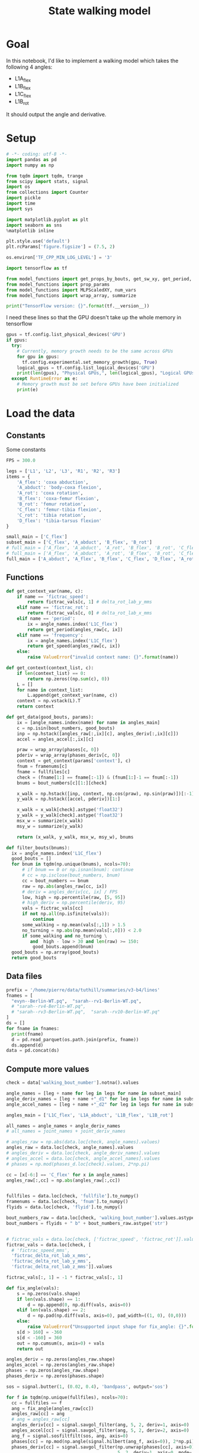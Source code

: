 #+TITLE: State walking model

* Goal
In this notebook, I'd like to implement a walking model which takes the following 4 angles:
- L1A_flex
- L1B_flex
- L1C_flex
- L1B_rot

It should output the angle and derivative.

* Setup
#+BEGIN_SRC jupyter-python
# -*- coding: utf-8 -*-
import pandas as pd
import numpy as np

from tqdm import tqdm, trange
from scipy import stats, signal
import os
from collections import Counter
import pickle
import time
import sys
#+END_SRC

#+RESULTS:

#+BEGIN_SRC jupyter-python
import matplotlib.pyplot as plt
import seaborn as sns
%matplotlib inline

plt.style.use('default')
plt.rcParams['figure.figsize'] = (7.5, 2)
#+END_SRC

#+RESULTS:

#+BEGIN_SRC jupyter-python
os.environ['TF_CPP_MIN_LOG_LEVEL'] = '3'

import tensorflow as tf

from model_functions import get_props_by_bouts, get_sw_xy, get_period, get_speed
from model_functions import prop_params
from model_functions import MLPScaledXY, num_vars
from model_functions import wrap_array, summarize

print("TensorFlow version: {}".format(tf.__version__))
#+END_SRC

#+RESULTS:
:RESULTS:
# [goto error]
: [0;31m---------------------------------------------------------------------------[0m
: [0;31mModuleNotFoundError[0m                       Traceback (most recent call last)
: Input [0;32mIn [3][0m, in [0;36m<cell line: 5>[0;34m()[0m
: [1;32m      1[0m os[38;5;241m.[39menviron[[38;5;124m'[39m[38;5;124mTF_CPP_MIN_LOG_LEVEL[39m[38;5;124m'[39m] [38;5;241m=[39m [38;5;124m'[39m[38;5;124m3[39m[38;5;124m'[39m
: [1;32m      3[0m [38;5;28;01mimport[39;00m [38;5;21;01mtensorflow[39;00m [38;5;28;01mas[39;00m [38;5;21;01mtf[39;00m
: [0;32m----> 5[0m [38;5;28;01mfrom[39;00m [38;5;21;01mmodel_functions[39;00m [38;5;28;01mimport[39;00m get_props_by_bouts, get_sw_xy, get_period, get_speed
: [1;32m      6[0m [38;5;28;01mfrom[39;00m [38;5;21;01mmodel_functions[39;00m [38;5;28;01mimport[39;00m prop_params
: [1;32m      7[0m [38;5;28;01mfrom[39;00m [38;5;21;01mmodel_functions[39;00m [38;5;28;01mimport[39;00m MLPScaledXY, num_vars
:
: [0;31mModuleNotFoundError[0m: No module named 'model_functions'
:END:

I need these lines so that the GPU doesn't take up the whole memory in tensorflow
#+BEGIN_SRC jupyter-python
gpus = tf.config.list_physical_devices('GPU')
if gpus:
  try:
    # Currently, memory growth needs to be the same across GPUs
    for gpu in gpus:
      tf.config.experimental.set_memory_growth(gpu, True)
    logical_gpus = tf.config.list_logical_devices('GPU')
    print(len(gpus), "Physical GPUs,", len(logical_gpus), "Logical GPUs")
  except RuntimeError as e:
    # Memory growth must be set before GPUs have been initialized
    print(e)
#+END_SRC

#+RESULTS:


* Load the data

** Constants
Some constants
#+BEGIN_SRC jupyter-python
FPS = 300.0

legs = ['L1', 'L2', 'L3', 'R1', 'R2', 'R3']
items = {
    'A_flex': 'coxa abduction',
    'A_abduct': 'body-coxa flexion',
    'A_rot': 'coxa rotation',
    'B_flex': 'coxa-femur flexion',
    'B_rot': 'femur rotation',
    'C_flex': 'femur-tibia flexion',
    'C_rot': 'tibia rotation',
    'D_flex': 'tibia-tarsus flexion'
}

small_main = ['C_flex']
subset_main = ['C_flex', 'A_abduct', 'B_flex', 'B_rot']
# full_main = ['A_flex', 'A_abduct', 'A_rot', 'B_flex', 'B_rot', 'C_flex', 'C_rot', 'D_flex']
# full_main = ['A_flex', 'A_abduct', 'A_rot', 'B_flex', 'B_rot', 'C_flex', 'C_rot']
full_main = ['A_abduct', 'A_flex', 'B_flex', 'C_flex', 'D_flex', 'A_rot', 'B_rot', 'C_rot']

#+END_SRC

#+RESULTS:


** Functions

#+BEGIN_SRC jupyter-python
def get_context_var(name, c):
    if name == 'fictrac_speed':
        return fictrac_vals[c, 1] # delta_rot_lab_y_mms
    elif name == 'fictrac_rot':
        return fictrac_vals[c, 0] # delta_rot_lab_x_mms
    elif name == 'period':
        ix = angle_names.index('L1C_flex')
        return get_period(angles_raw[c, ix])
    elif name == 'frequency':
        ix = angle_names.index('L1C_flex')
        return get_speed(angles_raw[c, ix])
    else:
        raise ValueError("invalid context name: {}".format(name))

def get_context(context_list, c):
    if len(context_list) == 0:
        return np.zeros((np.sum(c), 0))
    L = []
    for name in context_list:
        L.append(get_context_var(name, c))
    context = np.vstack(L).T
    return context

def get_data(good_bouts, params):
    ix = [angle_names.index(name) for name in angles_main]
    c = np.isin(bout_numbers, good_bouts)
    inp = np.hstack([angles_raw[:,ix][c], angles_deriv[:,ix][c]])
    accel = angles_accel[:,ix][c]

    praw = wrap_array(phases[c, 0])
    pderiv = wrap_array(phases_deriv[c, 0])
    context = get_context(params['context'], c)
    fnum = framenums[c]
    fname = fullfiles[c]
    check = (fname[1:] == fname[:-1]) & (fnum[1:]-1 == fnum[:-1])
    bnums = bout_numbers[c][1:][check]

    x_walk = np.hstack([inp, context, np.cos(praw), np.sin(praw)])[:-1]
    y_walk = np.hstack([accel, pderiv])[1:]

    x_walk = x_walk[check].astype('float32')
    y_walk = y_walk[check].astype('float32')
    msx_w = summarize(x_walk)
    msy_w = summarize(y_walk)

    return (x_walk, y_walk, msx_w, msy_w), bnums

def filter_bouts(bnums):
  ix = angle_names.index('L1C_flex')
  good_bouts = []
  for bnum in tqdm(np.unique(bnums), ncols=70):
      # if bnum == 0 or np.isnan(bnum): continue
      # cc = np.isclose(bout_numbers, bnum)
      cc = bout_numbers == bnum
      raw = np.abs(angles_raw[cc, ix])
      # deriv = angles_deriv[cc, ix] / FPS
      low, high = np.percentile(raw, [5, 95])
      # high_deriv = np.percentile(deriv, 95)
      vals = fictrac_vals[cc]
      if not np.all(np.isfinite(vals)):
          continue
      some_walking = np.mean(vals[:,1]) > 1.5
      no_turning = np.abs(np.mean(vals[:,0])) < 2.0
      if some_walking and no_turning \
         and  high - low > 30 and len(raw) >= 150:
          good_bouts.append(bnum)
  good_bouts = np.array(good_bouts)
  return good_bouts

#+END_SRC

#+RESULTS:




** Data files
#+BEGIN_SRC jupyter-python
prefix = '/home/pierre/data/tuthill/summaries/v3-b4/lines'
fnames = [
  "evyn--Berlin-WT.pq",  "sarah--rv1-Berlin-WT.pq",
  # "sarah--rv4-Berlin-WT.pq",
  # "sarah--rv3-Berlin-WT.pq",  "sarah--rv10-Berlin-WT.pq"
]
ds = []
for fname in fnames:
  print(fname)
  d = pd.read_parquet(os.path.join(prefix, fname))
  ds.append(d)
data = pd.concat(ds)
#+END_SRC

#+RESULTS:
: evyn--Berlin-WT.pq
: sarah--rv1-Berlin-WT.pq

#+RESULTS:

** Compute more values

#+BEGIN_SRC jupyter-python
check = data['walking_bout_number'].notna().values

angle_names = [leg + name for leg in legs for name in subset_main]
angle_deriv_names = [leg + name +"_d1" for leg in legs for name in subset_main]
angle_accel_names = [leg + name +"_d2" for leg in legs for name in subset_main]

angles_main = ['L1C_flex', 'L1A_abduct', 'L1B_flex', 'L1B_rot']

all_names = angle_names + angle_deriv_names
# all_names = joint_names + joint_deriv_names

# angles_raw = np.abs(data.loc[check, angle_names].values)
angles_raw = data.loc[check, angle_names].values
# angles_deriv = data.loc[check, angle_deriv_names].values
# angles_accel = data.loc[check, angle_accel_names].values
# phases = np.mod(phases_d.loc[check].values, 2*np.pi)

cc = [x[-6:] == 'C_flex' for x in angle_names]
angles_raw[:,cc] = np.abs(angles_raw[:,cc])


fullfiles = data.loc[check, 'fullfile'].to_numpy()
framenums = data.loc[check, 'fnum'].to_numpy()
flyids = data.loc[check, 'flyid'].to_numpy()

bout_numbers_raw = data.loc[check, 'walking_bout_number'].values.astype('int64')
bout_numbers = flyids + " b" + bout_numbers_raw.astype('str')


# fictrac_vals = data.loc[check, ['fictrac_speed', 'fictrac_rot']].values
fictrac_vals = data.loc[check, [
  # 'fictrac_speed_mms',
  'fictrac_delta_rot_lab_x_mms',
  'fictrac_delta_rot_lab_y_mms',
  'fictrac_delta_rot_lab_z_mms']].values

fictrac_vals[:, 1] = -1 * fictrac_vals[:, 1]

#+END_SRC

#+RESULTS:
: ed64e095-0adc-4ca2-b077-4e4a1765355a


#+BEGIN_SRC jupyter-python
def fix_angle(vals):
    s = np.zeros(vals.shape)
    if len(vals.shape) == 1:
        d = np.append(0, np.diff(vals, axis=0))
    elif len(vals.shape) == 2:
        d = np.pad(np.diff(vals, axis=0), pad_width=((1, 0), (0,0)))
    else:
        raise ValueError("Unsupported input shape for fix_angle: {}".format(vals.shape))
    s[d > 160] = -360
    s[d < -160] = 360
    out = np.cumsum(s, axis=0) + vals
    return out
#+END_SRC

#+RESULTS:
: 39d6d596-1552-4aaa-a6b1-18d42c42b17e




#+BEGIN_SRC jupyter-python
angles_deriv = np.zeros(angles_raw.shape)
angles_accel = np.zeros(angles_raw.shape)
phases = np.zeros(angles_raw.shape)
phases_deriv = np.zeros(phases.shape)

sos = signal.butter(1, (0.02, 0.4), 'bandpass', output='sos')

for f in tqdm(np.unique(fullfiles), ncols=70):
  cc = fullfiles == f
  ang = fix_angle(angles_raw[cc])
  angles_raw[cc] = ang
  # ang = angles_raw[cc]
  angles_deriv[cc] = signal.savgol_filter(ang, 5, 2, deriv=1, axis=0)
  angles_accel[cc] = signal.savgol_filter(ang, 5, 2, deriv=2, axis=0)
  ang_f = signal.sosfiltfilt(sos, ang, axis=0)
  phases[cc] = np.mod(np.angle(signal.hilbert(ang_f, axis=0)), 2*np.pi)
  phases_deriv[cc] = signal.savgol_filter(np.unwrap(phases[cc], axis=0),
                                          5, 2, deriv=1, axis=0, mode='nearest')

#+END_SRC

#+RESULTS:
: 51ffcd3f-c4a0-4faf-b7c1-dfba50615551


** Format the data

#+BEGIN_SRC jupyter-python
for i in range(3):
    plt.figure()
    _ = plt.hist(fictrac_vals[:,i], bins=100)
    plt.xlim(-30, 30)
#+END_SRC

#+RESULTS:
: 43321199-d944-40ff-8a68-2ee53c4ae1df


#+BEGIN_SRC jupyter-python
# fly = "6.15.20 Fly 4_0"
# fly = "all"
# bnums = np.unique(bout_numbers[flyids == fly])
bnums = np.unique(bout_numbers)
ix = angle_names.index('L1C_flex')

good_bouts = filter_bouts(bnums)

np.random.seed(123)
np.random.shuffle(good_bouts)
#+END_SRC

#+RESULTS:
: 14db872b-10a0-4a02-8254-e14a63594ac6

#+BEGIN_SRC jupyter-python
# params = {'context': ['fictrac_speed', 'fictrac_rot'], 'use_phase': True}
params = {'context': ['fictrac_speed'], 'use_phase': True}

xy_w, bnums = get_data(good_bouts[:-5], params)
xy_w_test, bnums_test = get_data(good_bouts[-5:], params)

print("Data points in training set:", len(xy_w[0]))
print("Data points in test set:", len(xy_w_test[0]))
#+END_SRC

#+RESULTS:
: ae786b70-99d9-4fe1-8c3e-a9d695164ed1

* Simple MLP
** Train the model
*** Constants

#+BEGIN_SRC jupyter-python
# batch_size = 2500
# n_epochs = 6000
batch_size = 2000
n_epochs = 200
# n_epochs = 1000
#+END_SRC

#+RESULTS:

*** Model setup

#+BEGIN_SRC jupyter-python
model_walk = MLPScaledXY(output_dim=xy_w[1].shape[1],
                         hidden_dim=256, dropout_rate=0.05,
                         msx=xy_w[2], msy=xy_w[3])

model_walk(xy_w[0][:2])
print('Walk', num_vars(model_walk))
#+END_SRC

#+RESULTS:
: Walk 70149

*** Training function

#+BEGIN_SRC jupyter-python
lr = tf.Variable(1e-3)
opt = tf.keras.optimizers.Adam(learning_rate=lr)

@tf.function
def step_mlp_norm(model_walk, in_walk, out_walk):
  """Performs one optimizer step on a single mini-batch."""
  in_walk = tf.cast(in_walk, 'float32')
  out_walk = tf.cast(out_walk, 'float32')

  N = out_walk.shape[0]

  with tf.GradientTape() as tape:
      pred_walk = model_walk(in_walk, is_training=True)
      error_walk = tf.square(out_walk - pred_walk) / tf.square(model_walk.msy[1])
      loss = tf.reduce_mean(error_walk)

  variables = model_walk.trainable_variables
  grads = tape.gradient(loss, variables)
  opt.apply_gradients(zip(grads, variables))
  return loss
#+END_SRC

#+RESULTS:

*** Running the training

#+BEGIN_SRC jupyter-python
in_walk = xy_w[0]
in_walk_state = in_walk[:, :-3]
extra_walk = in_walk[:, -3:]
out_walk = xy_w[1]

t0 = time.time()

for epoch_num in range(n_epochs+1):
    ixs = np.arange(len(in_walk))
    np.random.shuffle(ixs)
    total = 0
    num = 0
    for s in range(0, len(ixs), batch_size):
        c = ixs[s:s+batch_size]
        in_walk_c = np.copy(in_walk[c])
        out_walk_c = np.copy(out_walk[c])
        total += step_mlp_norm(model_walk, in_walk_c, out_walk_c).numpy()
        num += 1
    if epoch_num % 25 == 0:
        t1 = time.time() - t0
        print("Time: {:.2f} Epoch {}: {:.5f}".format(t1, epoch_num, total / num))

print("Done!")
#+END_SRC

#+RESULTS:
#+begin_example
Time: 0.48 Epoch 0: 0.52855
Time: 5.02 Epoch 25: 0.38398
Time: 9.53 Epoch 50: 0.36685
Time: 13.98 Epoch 75: 0.35652
Time: 18.50 Epoch 100: 0.34889
Time: 23.00 Epoch 125: 0.34355
Time: 27.45 Epoch 150: 0.33860
Time: 31.97 Epoch 175: 0.33513
Time: 36.49 Epoch 200: 0.33193
Done!
#+end_example

** Evaluating the model

#+BEGIN_SRC jupyter-python
def update_state(ang, drv, phase, out, ratio=1.0):
    accel = out[:len(ang)]
    drv1 = drv + accel * ratio
    ang1 = ang + drv * ratio
    phase1 = phase + out[-1]*ratio
    return ang1, drv1, phase1
#+END_SRC

#+RESULTS:

#+BEGIN_SRC jupyter-python
n_ang = len(angles_main)

common = Counter(bnums).most_common(50)
b, _ = common[3]

n_pred = 200

cc = np.where(b == bnums)[0][:n_pred]
real_ang = xy_w[0][cc, :n_ang]
real_drv = xy_w[0][cc, n_ang:n_ang*2]
rcos, rsin = xy_w[0][:, [-2, -1]][cc].T
real_phase = np.arctan2(rsin, rcos)
real_context = xy_w[0][cc, -3:-2]

ang = real_ang[0]
drv = real_drv[0]
context = real_context
pcos, psin = rcos[0], rsin[0]
phase = np.arctan2(psin, pcos)

pred_ang = np.zeros((n_pred, n_ang))
pred_drv = np.zeros((n_pred, n_ang))
pred_phase = np.zeros(n_pred)

for i in range(n_pred):
  inp = np.hstack([ang, drv, context[i], pcos, psin])
  out = model_walk(inp[None].astype('float32'))[0].numpy()
  ang1, drv1, phase1 = update_state(ang, drv, phase, out, ratio=0.5)
  new_inp = np.hstack([ang1, drv1, context[i], np.cos(phase1), np.sin(phase1)])
  out = model_walk(new_inp[None].astype('float32'))[0].numpy()
  ang, drv, phase = update_state(ang, drv, phase, out, ratio=1.0)
  # phase = np.mod(phase, 2*np.pi)
  phase = np.mod(real_phase[i], 2*np.pi)
  pcos, psin = np.cos(phase), np.sin(phase)
  pred_ang[i] = ang
  pred_drv[i] = drv
  pred_phase[i] = phase
#+END_SRC

#+RESULTS:



#+BEGIN_SRC jupyter-python
plt.figure(figsize=(6, 9))
plt.subplot(211)
plt.plot(pred_ang)
plt.title('Simulated')
plt.ylabel('Angle (deg)')
plt.ylim(20, 180)
plt.subplot(212)
plt.plot(real_ang)
plt.legend(labels=["femur-tibia flexion", "body-coxa flexion", "coxa-femur flexion", "coxa-femur rotation"])
plt.title('Real')
plt.xlabel('Frame number')
plt.ylabel('Angle (deg)')
plt.ylim(20, 180)

#+END_SRC

#+RESULTS:
:RESULTS:
| 20.0 | 180.0 |
[[file:./.ob-jupyter/62963e6ef43a72c766671e789015a8b2d28fdf3c.png]]
:END:

#+BEGIN_SRC jupyter-python
plt.figure(figsize=(6, 9))
plt.subplot(211)
plt.plot(pred_drv)
plt.title('Simulated')
plt.ylabel('Angle (deg)')
# plt.ylim(20, 180)
plt.subplot(212)
plt.plot(real_drv)
plt.legend(labels=["femur-tibia flexion", "body-coxa flexion", "coxa-femur flexion", "coxa-femur rotation"])
plt.title('Real')
plt.xlabel('Frame number')
plt.ylabel('Angle (deg)')
# plt.ylim(20, 180)

#+END_SRC

#+RESULTS:
:RESULTS:
: Text(0, 0.5, 'Angle (deg)')
[[file:./.ob-jupyter/a050913d8ca4f83b3257a48da96ef84b72d75a4b.png]]
:END:



#+BEGIN_SRC jupyter-python
plt.figure(figsize=(7, 4))
plt.subplot(211)
# plt.plot(np.cos(pred_phase))
# plt.plot(np.sin(pred_phase))
plt.plot(np.mod(pred_phase, 2*np.pi))
plt.subplot(212)
plt.plot(np.mod(real_phase, 2*np.pi))
# plt.plot(np.cos(real_phase))
# plt.plot(np.sin(real_phase))
#+END_SRC

#+RESULTS:
:RESULTS:
| <matplotlib.lines.Line2D | at | 0x7f8b5402e730> |
[[file:./.ob-jupyter/de7589810a0feea99e8575c047f2b93a1114b864.png]]
:END:

* Mode adaptive network model
Although the basic MLP model works, it does not respond appropriately to a different phase input.
I think this could be fixed if I switch to a mode adaptive formulation which changes weights as a function of speed and phase.

** Network model
#+BEGIN_SRC jupyter-python
from typing import Optional, Text
from tensorflow.python.keras.engine.input_spec import InputSpec
from tensorflow.keras import Model
from tensorflow.keras import layers


class ModeAdaptiveLinear(Model):
  """Linear module, modified to handle phase as an input."""

  def __init__(self,
               output_size: int,
               n_control: int = 4,
               with_bias: bool = True,
               name: Optional[Text] = None):
    super(ModeAdaptiveLinear, self).__init__(name=name)
    self.output_size = output_size
    self.with_bias = with_bias
    self.n_control = n_control

  def build(self, input_shape):
      self.w = self.add_weight(shape=(self.n_control, input_shape[-1], self.output_size),
                               initializer='random_normal',
                               trainable=True)
      if self.with_bias:
        self.b = self.add_weight(shape=(self.n_control, self.output_size,),
                                 initializer='zeros',
                                 trainable=True)

  def _get_weights(self, weights: tf.Tensor):
    w_p = tf.einsum('ji,imk->jmk', weights, self.w)
    if self.with_bias:
      b_p = tf.einsum('ji,ik->jk', weights, self.b)
    else:
      b_p = None
    return w_p, b_p

  def call(self, inputs: tf.Tensor, weights: tf.Tensor) -> tf.Tensor:
    w_p, b_p = self._get_weights(weights)

    outputs = tf.squeeze(tf.matmul(tf.expand_dims(inputs, 1), w_p))
    if self.with_bias:
      outputs = tf.add(outputs, b_p)
    return outputs
#+END_SRC

#+RESULTS:

This is a variant of my previous mode adaptive network which takes a different set of variables for the determination of the weights
#+BEGIN_SRC jupyter-python
class ModeAdaptiveMLP(Model):
  def __init__(self, output_dim=10, hidden_dim=512, gating_dim=32,
               n_control=4, dropout_rate=None,
               msx=(0,1), msg=(0,1), msy=(0,1)):
    super(ModeAdaptiveMLP, self).__init__()
    self.gating1 = layers.Dense(gating_dim, name="gating1")
    self.gating2 = layers.Dense(gating_dim, name="gating2")
    self.gating3 = layers.Dense(n_control, name="gating3")

    self.hidden1 = ModeAdaptiveLinear(hidden_dim, n_control=n_control, name="hidden1")
    self.hidden2 = ModeAdaptiveLinear(hidden_dim, n_control=n_control, name="hidden2")
    self.final = ModeAdaptiveLinear(output_dim,  n_control=n_control, name="final")
    self._dropout_rate = dropout_rate
    self.msx = msx
    self.msg = msg
    self.msy = msy

  def _get_phase_weights(self, g):
    gs = (g - self.msg[0]) / self.msg[1]
    output = tf.nn.elu(self.gating1(gs))
    output = tf.nn.elu(self.gating2(output))
    output = self.gating3(output)
    output = tf.nn.softmax(output)
    return output

  def _run_with_weights(self, x, weights, is_training=False):
    use_dropout = is_training and self._dropout_rate not in (None, 0)
    xs = (x - self.msx[0]) / self.msx[1]
    output = tf.nn.elu(self.hidden1(xs, weights))
    if use_dropout:
      output = tf.nn.dropout(output, self._dropout_rate)
    output = tf.nn.elu(self.hidden2(output, weights))
    if use_dropout:
      output = tf.nn.dropout(output, self._dropout_rate)
    output = self.final(output, weights)
    output = output * self.msy[1] + self.msy[0]
    return output

  def __call__(self, x, g, is_training=False):
    weights = self._get_phase_weights(g)
    output = self._run_with_weights(x, weights, is_training)
    return output
#+END_SRC

#+RESULTS:

** Train the model
*** Constants

#+BEGIN_SRC jupyter-python
# batch_size = 2500
# n_epochs = 6000
batch_size = 2000
n_epochs = 200
# n_epochs = 1000
#+END_SRC

#+RESULTS:

*** Model setup
#+BEGIN_SRC jupyter-python
n_ang = len(angles_main)
msx = xy_w[2][0][:n_ang*2], xy_w[2][1][:n_ang*2]
msg = xy_w[2][0][n_ang*2:], xy_w[2][1][n_ang*2:]
msy = xy_w[3]
#+END_SRC

#+RESULTS:


#+BEGIN_SRC jupyter-python
model_walk = ModeAdaptiveMLP(output_dim=xy_w[1].shape[1],
                             n_control=6, gating_dim=32,
                             hidden_dim=64, dropout_rate=0.05,
                             msx=msx, msg=msg, msy=msy)

x = xy_w[0][:2,:n_ang*2]
g = xy_w[0][:2,n_ang*2:]
model_walk(x, g)
print('Walk', num_vars(model_walk))
#+END_SRC

#+RESULTS:
: Walk 31748

*** Training function

#+BEGIN_SRC jupyter-python
lr = tf.Variable(1e-3)
opt = tf.keras.optimizers.Adam(learning_rate=lr)

@tf.function
def step_mlp_norm(model_walk, in_walk_x, in_walk_g, out_walk):
  """Performs one optimizer step on a single mini-batch."""
  in_walk_x = tf.cast(in_walk_x, 'float32')
  in_walk_g = tf.cast(in_walk_g, 'float32')
  out_walk = tf.cast(out_walk, 'float32')

  N = out_walk.shape[0]

  with tf.GradientTape() as tape:
      pred_walk = model_walk(in_walk_x, in_walk_g, is_training=True)
      error_walk = tf.square(out_walk - pred_walk) / tf.square(model_walk.msy[1])
      loss = tf.reduce_mean(error_walk)

  variables = model_walk.trainable_variables
  grads = tape.gradient(loss, variables)
  opt.apply_gradients(zip(grads, variables))
  return loss
#+END_SRC

#+RESULTS:

*** Running the training

#+BEGIN_SRC jupyter-python
in_walk = xy_w[0]
in_walk_x = in_walk[:, :-3]
in_walk_g = in_walk[:, -3:]
out_walk = xy_w[1]

t0 = time.time()

for epoch_num in range(n_epochs+1):
    ixs = np.arange(len(in_walk))
    np.random.shuffle(ixs)
    total = 0
    num = 0
    for s in range(0, len(ixs), batch_size):
        c = ixs[s:s+batch_size]
        in_walk_x_c = np.copy(in_walk_x[c])
        in_walk_g_c = np.copy(in_walk_g[c])
        out_walk_c = np.copy(out_walk[c])
        total += step_mlp_norm(model_walk, in_walk_x_c, in_walk_g_c, out_walk_c).numpy()
        num += 1
    if epoch_num % 25 == 0:
        t1 = time.time() - t0
        print("Time: {:.2f} Epoch {}: {:.5f}".format(t1, epoch_num, total / num))

print("Done!")
#+END_SRC

#+RESULTS:
#+begin_example
Time: 0.41 Epoch 0: 0.33599
Time: 9.35 Epoch 25: 0.33344
Time: 18.41 Epoch 50: 0.33125
Time: 27.36 Epoch 75: 0.33041
Time: 36.34 Epoch 100: 0.32825
Time: 45.35 Epoch 125: 0.32635
Time: 54.39 Epoch 150: 0.32515
Time: 63.40 Epoch 175: 0.32382
Time: 72.39 Epoch 200: 0.32371
Done!
#+end_example


** Evaluating the model

#+BEGIN_SRC jupyter-python
def update_state(ang, drv, phase, out, ratio=1.0):
    accel = out[:len(ang)]
    drv1 = drv + accel * ratio
    ang1 = ang + drv * ratio
    phase1 = phase + out[-1]*ratio
    return ang1, drv1, phase1
#+END_SRC

#+RESULTS:

#+BEGIN_SRC jupyter-python
n_ang = len(angles_main)

common = Counter(bnums).most_common(50)
b, _ = common[0]

n_pred = 200

cc = np.where(b == bnums)[0][:n_pred]
real_ang = xy_w[0][cc, :n_ang]
real_drv = xy_w[0][cc, n_ang:n_ang*2]
rcos, rsin = xy_w[0][:, [-2, -1]][cc].T
real_phase = np.arctan2(rsin, rcos)
real_context = xy_w[0][cc, -3:-2]

ang = real_ang[0]
drv = real_drv[0]
context = real_context
pcos, psin = rcos[0], rsin[0]
phase = np.arctan2(psin, pcos)

pred_ang = np.zeros((n_pred, n_ang))
pred_drv = np.zeros((n_pred, n_ang))
pred_phase = np.zeros(n_pred)

for i in range(n_pred):
  inp_x = np.hstack([ang, drv])
  inp_g = np.hstack([context[i], np.cos(phase), np.sin(phase)])
  out = model_walk(inp_x[None].astype('float32'), inp_g[None].astype('float32'))[0].numpy()
  ang1, drv1, phase1 = update_state(ang, drv, phase, out, ratio=0.5)
  inp_x = np.hstack([ang1, drv1])
  inp_g = np.hstack([context[i], np.cos(phase1), np.sin(phase1)])
  out = model_walk(inp_x[None].astype('float32'), inp_g[None].astype('float32'))[0].numpy()
  ang, drv, phase = update_state(ang, drv, phase, out, ratio=1.0)
  # phase = np.mod(phase, 2*np.pi)
  phase = real_phase[i]
  pred_ang[i] = ang
  pred_drv[i] = drv
  pred_phase[i] = phase
#+END_SRC

#+RESULTS:



#+BEGIN_SRC jupyter-python
plt.figure(figsize=(6, 9))
plt.subplot(211)
plt.plot(pred_ang)
plt.title('Simulated')
plt.ylabel('Angle (deg)')
plt.ylim(20, 180)
plt.subplot(212)
plt.plot(real_ang)
plt.legend(labels=["femur-tibia flexion", "body-coxa flexion", "coxa-femur flexion", "coxa-femur rotation"])
plt.title('Real')
plt.xlabel('Frame number')
plt.ylabel('Angle (deg)')
plt.ylim(20, 180)

#+END_SRC

#+RESULTS:
:RESULTS:
| 20.0 | 180.0 |
[[file:./.ob-jupyter/f17f47896861cba325fc0e4f36ef9168cff73522.png]]
:END:

#+BEGIN_SRC jupyter-python
sos = signal.butter(1, (0.02, 0.4), 'bandpass', output='sos')
ang_f = signal.sosfiltfilt(sos, real_ang, axis=0)
plt.plot(ang_f[:,0])
pp = np.mod(np.angle(signal.hilbert(ang_f, axis=-0)), 2*np.pi)
plt.plot(pp[:,0])
#+END_SRC

#+RESULTS:
:RESULTS:
| <matplotlib.lines.Line2D | at | 0x7f8cf01d8a90> |
[[file:./.ob-jupyter/509319a79d7a3b73b59c5a074259d3fd586dd1ec.png]]
:END:


#+BEGIN_SRC jupyter-python
plt.figure(figsize=(6, 9))
plt.subplot(211)
plt.plot(pred_drv)
plt.title('Simulated')
plt.ylabel('Angle (deg)')
# plt.ylim(20, 180)
plt.subplot(212)
plt.plot(real_drv)
plt.legend(labels=["femur-tibia flexion", "body-coxa flexion", "coxa-femur flexion", "coxa-femur rotation"])
plt.title('Real')
plt.xlabel('Frame number')
plt.ylabel('Angle (deg)')
# plt.ylim(20, 180)

#+END_SRC

#+RESULTS:
:RESULTS:
: Text(0, 0.5, 'Angle (deg)')
[[file:./.ob-jupyter/1343c1c0c4ea9933f18585388f22dd035cc743a8.png]]
:END:



#+BEGIN_SRC jupyter-python
plt.figure(figsize=(7, 4))
plt.subplot(211)
# plt.plot(np.cos(pred_phase))
# plt.plot(np.sin(pred_phase))
plt.plot(pred_phase)
plt.subplot(212)
plt.plot(real_phase)
# plt.plot(np.cos(real_phase))
# plt.plot(np.sin(real_phase))
#+END_SRC

#+RESULTS:
:RESULTS:
| <matplotlib.lines.Line2D | at | 0x7f8bdc0f5a60> |
[[file:./.ob-jupyter/495d46a8742eafaad3d26fdda4639a8ccb5ed966.png]]
:END:

* Extracting phase offsets across behaviors


#+BEGIN_SRC jupyter-python
# good_flex = [x[-6:] == 'C_flex' for x in angle_names]
good_names = ['L1C_flex', 'L2B_rot', 'L3C_flex', 'R1C_flex', 'R2B_rot', 'R3C_flex']
good_flex = [x in good_names for x in angle_names]
pp = phases[:, good_flex].copy()
pp[:,[0, 3, 4]] += np.pi # add pi to correct for negative offset
print(np.array(angle_names)[good_flex].tolist())
#+END_SRC

#+RESULTS:
: ['L1C_flex', 'L2B_rot', 'L3C_flex', 'R1C_flex', 'R2B_rot', 'R3C_flex']


#+BEGIN_SRC jupyter-python
common = Counter(bout_numbers).most_common(100)
b, _ = common[1]
c = bout_numbers == b
#+END_SRC

#+RESULTS:

#+BEGIN_SRC jupyter-python
_ = plt.plot(angles_raw[c][:, good_flex])
#+END_SRC

#+RESULTS:
[[file:./.ob-jupyter/48f1136d308043ec523a0dc87dac417e89ca735f.png]]


#+BEGIN_SRC jupyter-python
plt.plot(pp[c][:100])
#+END_SRC

#+RESULTS:
:RESULTS:
| <matplotlib.lines.Line2D | at | 0x7f62fc37fd60> | <matplotlib.lines.Line2D | at | 0x7f62fc37fd90> | <matplotlib.lines.Line2D | at | 0x7f62fc37feb0> | <matplotlib.lines.Line2D | at | 0x7f62fc37ffd0> | <matplotlib.lines.Line2D | at | 0x7f62fc38d130> | <matplotlib.lines.Line2D | at | 0x7f62fc370c10> |
[[file:./.ob-jupyter/dedb5c76d8855ad96f33c4cef6bf7aa5bfe2d8b6.png]]
:END:


#+BEGIN_SRC jupyter-python
plt.figure(figsize=(6,6))
for i in range(6):
    for j in range(6):
        plt.subplot(6, 6, i*6+j+1)
        if j == 0:
            plt.ylabel(good_names[i][:2])
        if i == 5:
            plt.xlabel(good_names[j][:2])
        if i == j:
            plt.xticks([])
            plt.yticks([])
            continue
        diff = np.mod(pp[:, i] - pp[:, j], 2*np.pi)
        _ = plt.hist(diff, bins=100)
        # plt.axis('off')
        plt.xticks([])
        plt.yticks([])
        plt.xlim(0, 2*np.pi)
sns.despine()
#+END_SRC


#+RESULTS:
[[file:./.ob-jupyter/2edd33e015af1fd15db18ce2095c4688a606c4a9.png]]


#+BEGIN_SRC jupyter-python
_ = plt.hist(fictrac_vals[:,2], bins=100, range=(-30, 30))
#+END_SRC

#+RESULTS:
[[file:./.ob-jupyter/3ddc309f33e1bf9b0ebb9b93631c738ebeace6fc.png]]


#+BEGIN_SRC jupyter-python
speeds_y = [4, 8, 12, 16]
speeds_z = [-8, -4, 0, 4, 8]
#+END_SRC

#+RESULTS:


#+BEGIN_SRC jupyter-python
dout = dict()
for sy in speeds_y:
    cy = (fictrac_vals[:,1] >= sy-2) & (fictrac_vals[:,1] < sy+2)
    for sz in speeds_z:
        cz = (fictrac_vals[:,2] >= sz-2) & (fictrac_vals[:,2] < sz+2)
        cc = cy & cz
        for i in range(6):
            for j in range(6):
                diff = np.mod(pp[cc, i] - pp[cc, j], 2*np.pi)
                mm = np.mean(np.exp(1j * diff))
                mean = np.mod(np.angle(mm), 2*np.pi)
                std = np.sqrt(-2*np.log(np.abs(mm)))
                dout[(sy, sz, i, j)] = (mean, std)
#+END_SRC

#+RESULTS:

#+BEGIN_SRC jupyter-python
cmap = plt.get_cmap("plasma")
plt.figure(figsize=(10,10))
for i in range(6):
    for j in range(6):
        plt.subplot(6, 6, i*6+j+1)
        if i == j:
            plt.text(0.4, 0.4, legs[i], fontsize="xx-large")
            plt.axis('off')
            # if j <= i:
            # plt.axis('off')
            continue
        base = dout[(4, 0, i, j)][0]
        for sy in speeds_y:
            means = [dout[(sy, sz, i, j)][0] for sz in speeds_z]
            means = np.array(means)
            plt.plot(speeds_z, means, color=cmap(sy/18))
        if j != i+1:
            plt.yticks([])
            plt.xticks([])
        # plt.ylim(-0.75, 0.75)
        plt.ylim(0, 2*np.pi)
sns.despine()
#+END_SRC

#+RESULTS:
[[file:./.ob-jupyter/6beef32d739d48f10afa6d28579a2b1727f6c636.png]]


#+BEGIN_SRC jupyter-python
cmap = plt.get_cmap("plasma")
plt.figure(figsize=(8,8))
order = [0, 4, 2]
for ri in range(3):
    for rj in range(3):
        plt.subplot(3, 3, ri*3+rj+1)
        i = order[ri]
        j = order[rj]
        if i == j:
            plt.text(0.4, 0.4, legs[i], fontsize="xx-large")
            plt.axis('off')
            # if j <= i:
            # plt.axis('off')
            continue
        base = dout[(4, 0, i, j)][0]
        for sy in speeds_y:
            means = [dout[(sy, sz, i, j)][0] for sz in speeds_z]
            means = np.array(means)
            means = np.mod(means + np.pi, np.pi*2) - np.pi
            plt.plot(speeds_z, means, color=cmap(sy/18))
        # if j != i+1:
        #     plt.yticks([])
        #     plt.xticks([])
        # plt.ylim(-0.75, 0.75)
        plt.ylim(-np.pi, np.pi)
sns.despine()
#+END_SRC

#+RESULTS:
[[file:./.ob-jupyter/b8e803d9628ac600cc48e4e598591659c46c1235.png]]

#+BEGIN_SRC jupyter-python
cmap = plt.get_cmap("plasma")
plt.figure(figsize=(8,8))
order = [3, 1, 5]
for ri in range(3):
    for rj in range(3):
        plt.subplot(3, 3, ri*3+rj+1)
        i = order[ri]
        j = order[rj]
        if i == j:
            plt.text(0.4, 0.4, legs[i], fontsize="xx-large")
            plt.axis('off')
            # if j <= i:
            # plt.axis('off')
            continue
        base = dout[(4, 0, i, j)][0]
        for sy in speeds_y:
            means = [dout[(sy, sz, i, j)][0] for sz in speeds_z]
            means = np.array(means)
            means = np.mod(means + np.pi, np.pi*2) - np.pi
            plt.plot(speeds_z, means, color=cmap(sy/18))
        # if j != i+1:
        #     plt.yticks([])
        #     plt.xticks([])
        # plt.ylim(-0.75, 0.75)
        plt.ylim(-np.pi, np.pi)
sns.despine()
#+END_SRC

#+RESULTS:
[[file:./.ob-jupyter/35c51248f53c1c5cc31407985513213d3c284a8c.png]]


#+BEGIN_SRC jupyter-python
cmap = plt.get_cmap("plasma")
plt.figure(figsize=(10,10))
for i in range(6):
    for j in range(6):
        plt.subplot(6, 6, i*6+j+1)
        if i == j:
            plt.text(0.4, 0.4, legs[i], fontsize="xx-large")
            plt.axis('off')
            # if j <= i:
            # plt.axis('off')
            continue
        for sy in speeds_y:
            means = [dout[(sy, sz, i, j)][1] for sz in speeds_z]
            means = np.array(means)
            plt.plot(speeds_z, means, color=cmap(sy/18))
        if j != i+1:
            plt.yticks([])
            plt.xticks([])
        # plt.ylim(-0.75, 0.75)
        plt.ylim(0, 2)
sns.despine()
#+END_SRC

#+RESULTS:
[[file:./.ob-jupyter/efaf9ec2aa79fb6b2877014d91e971462f19b61d.png]]


#+BEGIN_SRC jupyter-python
for i in range(6):
    for j in range(6):
        diff = np.mod(pp[:, i] - pp[:, j], 2*np.pi)
        mm = np.mean(np.exp(1j * diff))
        mean = np.angle(mm)
        std = np.sqrt(-2*np.log(np.abs(mm)))
        print("{}-{}  mean:{:.2f}  std:{:.2f}".format(legs[i], legs[j], np.mod(mean, 2*np.pi), std))
#+END_SRC

#+RESULTS:
#+begin_example
L1-L1  mean:0.00  std:0.00
L1-L2  mean:3.23  std:1.26
L1-L3  mean:0.96  std:1.13
L1-R1  mean:3.05  std:1.13
L1-R2  mean:0.20  std:1.06
L1-R3  mean:4.14  std:1.33
L2-L1  mean:3.06  std:1.26
L2-L2  mean:0.00  std:0.00
L2-L3  mean:4.12  std:1.16
L2-R1  mean:6.12  std:1.03
L2-R2  mean:3.25  std:1.42
L2-R3  mean:0.84  std:1.10
L3-L1  mean:5.32  std:1.13
L3-L2  mean:2.16  std:1.16
L3-L3  mean:0.00  std:0.00
L3-R1  mean:2.01  std:1.32
L3-R2  mean:5.52  std:1.08
L3-R3  mean:3.10  std:1.16
R1-L1  mean:3.23  std:1.13
R1-L2  mean:0.17  std:1.03
R1-L3  mean:4.28  std:1.32
R1-R1  mean:0.00  std:0.00
R1-R2  mean:3.41  std:1.30
R1-R3  mean:1.02  std:1.16
R2-L1  mean:6.09  std:1.06
R2-L2  mean:3.04  std:1.42
R2-L3  mean:0.76  std:1.08
R2-R1  mean:2.87  std:1.30
R2-R2  mean:0.00  std:0.00
R2-R3  mean:3.99  std:1.20
R3-L1  mean:2.14  std:1.33
R3-L2  mean:5.44  std:1.10
R3-L3  mean:3.18  std:1.16
R3-R1  mean:5.27  std:1.16
R3-R2  mean:2.29  std:1.20
R3-R3  mean:0.00  std:0.00
#+end_example


#+BEGIN_SRC jupyter-python
ddiff = dict()
for sy in speeds_y:
    cy = (fictrac_vals[:,1] >= sy-2) & (fictrac_vals[:,1] < sy+2)
    for sz in speeds_z:
        cz = (fictrac_vals[:,2] >= sz-2) & (fictrac_vals[:,2] < sz+2)
        cc = cy & cz
        for i in range(6):
            dx = np.diff(pp[cc, i])
            dx = dx[(dx > -0.3) & (dx < 0.7)]
            ddiff[(sy, sz, i)] = dx
#+END_SRC

#+RESULTS:

#+BEGIN_SRC jupyter-python
cmap = plt.get_cmap("plasma")
for i in range(6):
    for sy in speeds_y:
        vals = [np.mean(ddiff[(sy, sz, i)]) for sz in speeds_z]
        plt.subplot(2, 3, i+1)
        plt.plot(speeds_z, vals, color=cmap(sy/18))
        plt.title(legs[i])
#+END_SRC

#+RESULTS:
[[file:./.ob-jupyter/237f5054080435a8bced7ab19094e5334fef08a4.png]]

#+BEGIN_SRC jupyter-python
vals = np.array([np.mean(ddiff[(sy, 0, i)]) for sy in speeds_y])
plt.scatter(speeds_y, vals)
s = stats.linregress(speeds_y, vals)
plt.plot(speeds_y, s.slope * np.array(speeds_y) + s.intercept)
print(s)
#+END_SRC

#+RESULTS:
:RESULTS:
: LinregressResult(slope=0.00810912185008413, intercept=0.07525514822871354, rvalue=0.9991785046371114, pvalue=0.0008214953628885575, stderr=0.00023256485810215982, intercept_stderr=0.0025476203773108206)
[[file:./.ob-jupyter/0b4d6b25b706b37ab3e0d7b6be06f1c21fc7f8f3.png]]
:END:
#+RESULTS:

#+BEGIN_SRC jupyter-python
offsets = np.zeros((6, 6))
for i in range(6):
    for j in range(6):
        diff = np.mod(pp[:, i] - pp[:, j], 2*np.pi)
        mm = np.mean(np.exp(1j * diff))
        mean = np.angle(mm)
        std = np.sqrt(-2*np.log(np.abs(mm)))
        # print("{}-{}  mean:{:.2f}  std:{:.2f}".format(legs[i], legs[j], np.mod(mean, 2*np.pi), std))
        offsets[i, j,] = mean
#+END_SRC

#+RESULTS:

#+BEGIN_SRC jupyter-python
plt.figure(figsize=(7,7))
plt.imshow(offsets, cmap='twilight')
ax = plt.gca()
ax.set_xticks(range(6))
ax.set_xticklabels(legs)
ax.set_yticks(range(6))
ax.set_yticklabels(legs)
plt.colorbar()
#+END_SRC

#+RESULTS:
:RESULTS:
: <matplotlib.colorbar.Colorbar at 0x7f607c446850>
[[file:./.ob-jupyter/549bd0aa8ddd82cc0f4a9c47eac784073645a2e0.png]]
:END:

#+BEGIN_SRC jupyter-python
sub = [0,4,2,3,1,5]
sublegs = [legs[s] for s in sub]
plt.figure(figsize=(7,7))
plt.imshow(offsets[sub][:,sub], cmap='twilight')
ax = plt.gca()
ax.set_xticks(range(len(sub)))
ax.set_xticklabels(sublegs)
ax.set_yticks(range(len(sub)))
ax.set_yticklabels(sublegs)
plt.colorbar()
#+END_SRC

#+RESULTS:
:RESULTS:
: <matplotlib.colorbar.Colorbar at 0x7f632c416c70>
[[file:./.ob-jupyter/394087c680d3d41c5998512e18bd05987182f086.png]]
:END:


#+BEGIN_SRC jupyter-python
_ = plt.hist(ddiff[(16, 0, 0)], bins=100)
#+END_SRC

#+RESULTS:
[[file:./.ob-jupyter/40bf8af3e5f8781f60080fc764cb435e37f54cb4.png]]


#+BEGIN_SRC jupyter-python :display plain :results scalar
offsets
#+END_SRC

#+RESULTS:
#+begin_example
array([[ 0.        , -3.05560396,  0.96192901,  3.05202358,  0.19249792,
        -2.1399429 ],
       [ 3.05560396,  0.        , -2.16420782, -0.16512586, -3.03648488,
         0.84354644],
       [-0.96192901,  2.16420782,  0.        ,  2.0077949 , -0.76840748,
         3.10273806],
       [-3.05202358,  0.16512586, -2.0077949 ,  0.        , -2.87256372,
         1.01551641],
       [-0.19249792,  3.03648488,  0.76840748,  2.87256372,  0.        ,
        -2.29358311],
       [ 2.1399429 , -0.84354644, -3.10273806, -1.01551641,  2.29358311,
         0.        ]])
#+end_example

** Conclusions

Slope of speeds y --> omega (in rad/frame)
#+BEGIN_SRC jupyter-python
vals = np.array([np.mean(ddiff[(sy, 0, i)]) for sy in speeds_y])
s = stats.linregress(speeds_y, vals)
print(s)
#+END_SRC

#+RESULTS:
: LinregressResult(slope=0.00810912185008413, intercept=0.07525514822871354, rvalue=0.9991785046371114, pvalue=0.0008214953628885575, stderr=0.00023256485810215982, intercept_stderr=0.0025476203773108206)

Slope of speeds y --> omega (in rad/s)
#+BEGIN_SRC jupyter-python
vals = np.array([np.mean(ddiff[(sy, 0, i)])*fps for sy in speeds_y])
s = stats.linregress(speeds_y, vals)
plt.scatter(speeds_y, vals)
print(s)
#+END_SRC

#+RESULTS:
:RESULTS:
: LinregressResult(slope=2.4327365550252393, intercept=22.57654446861406, rvalue=0.9991785046371116, pvalue=0.0008214953628884468, stderr=0.06976945743064324, intercept_stderr=0.7642861131931946)
[[file:./.ob-jupyter/6f8bfc035988028c4a1a36b2b3fd5c2697b2b47a.png]]
:END:


The mean phase offsets per leg
#+BEGIN_SRC jupyter-python
offsets
#+END_SRC

#+RESULTS:
#+begin_example
array([[ 0.        , -3.05622153,  0.96192901,  3.05202358,  0.1960119 ,
        -2.1399429 ],
       [ 3.05622153,  0.        , -2.16394489, -0.16563617, -3.03660191,
         0.84328264],
       [-0.96192901,  2.16394489,  0.        ,  2.0077949 , -0.76128234,
         3.10273806],
       [-3.05202358,  0.16563617, -2.0077949 ,  0.        , -2.86955919,
         1.01551641],
       [-0.1960119 ,  3.03660191,  0.76128234,  2.86955919,  0.        ,
        -2.29461826],
       [ 2.1399429 , -0.84328264, -3.10273806, -1.01551641,  2.29461826,
         0.        ]])
#+end_example


* Simulating a kuramato oscillator model

#+BEGIN_SRC jupyter-python
offsets = np.array([
    [ 0.        , -3.05560396,  0.96192901,  3.05202358,  0.19249792, -2.1399429 ],
    [ 3.05560396,  0.        , -2.16420782, -0.16512586, -3.03648488, 0.84354644],
    [-0.96192901,  2.16420782,  0.        ,  2.0077949 , -0.76840748, 3.10273806],
    [-3.05202358,  0.16512586, -2.0077949 ,  0.        , -2.87256372, 1.01551641],
    [-0.19249792,  3.03648488,  0.76840748,  2.87256372,  0.        , -2.29358311],
    [ 2.1399429 , -0.84354644, -3.10273806, -1.01551641,  2.29358311, 0.        ]
])

w_slope = 2.4327365550252393
w_intercept = 22.57654446861406
#+END_SRC

#+RESULTS:


#+BEGIN_SRC jupyter-python
p0 = np.zeros(6)
p0[:] = offsets[0] + np.random.randn(6)*1.0
#+END_SRC

#+RESULTS:


#+BEGIN_SRC jupyter-python
speedy = 10
w = w_slope * speedy + w_intercept
ws = np.ones(6) * w
alphas = np.ones((6,6))*1.0
#+END_SRC

#+RESULTS:


#+BEGIN_SRC jupyter-python
def kuramato_deriv(px, alphas, offsets, ws):
    return ws + np.array([
        np.sum(alphas[i] * np.sin(px - px[i] - offsets[i]))
        for i in range(len(px))
    ])
#+END_SRC

#+RESULTS:

#+BEGIN_SRC jupyter-python
dt = 1.0 / FPS

px = p0.copy()
full_px = [px]

for _ in range(600):
    # midpoint method update
    px_half = px + 0.5*dt * kuramato_deriv(px, alphas, offsets, ws)
    px_new = px + dt * kuramato_deriv(px_half, alphas, offsets, ws)
    # euler update
    # px_new = px + dt * kuramato_deriv(px, alphas, offsets, ws)
    px = px_new
    px = px + np.random.normal(size=px.shape)*dt*1.0
    full_px.append(px)

full_px = np.array(full_px)
#+END_SRC

#+RESULTS:

#+BEGIN_SRC jupyter-python
_ = plt.plot(full_px - full_px[:,0:1] - offsets[0])
#+END_SRC

#+RESULTS:
[[file:./.ob-jupyter/42981e2c49081383b685adfd4e2f83f31846cd32.png]]

#+BEGIN_SRC jupyter-python
_ = plt.plot(np.sin(full_px)[:200])
#+END_SRC

#+RESULTS:
[[file:./.ob-jupyter/9ed0ea679e03b3bab88fc65a52ba0f407b002bd7.png]]
